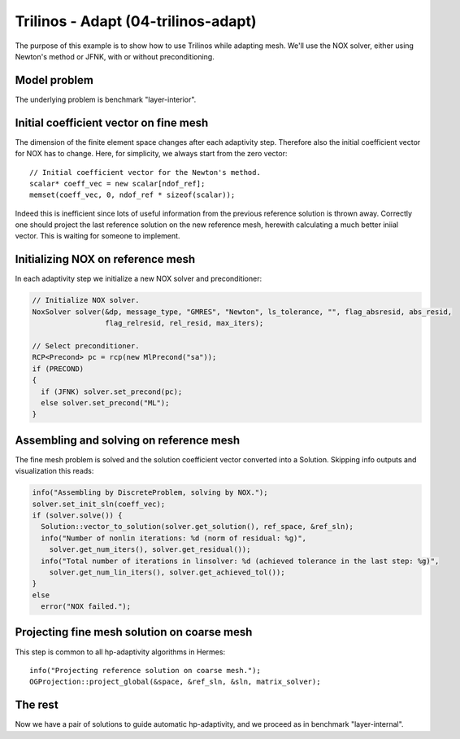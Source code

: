 Trilinos - Adapt (04-trilinos-adapt)
------------------------------------

The purpose of this example is to show how to use Trilinos while adapting mesh.
We'll use the NOX solver, either using Newton's method or JFNK, with or without 
preconditioning. 

Model problem
~~~~~~~~~~~~~

The underlying problem is benchmark "layer-interior".

Initial coefficient vector on fine mesh
~~~~~~~~~~~~~~~~~~~~~~~~~~~~~~~~~~~~~~~

The dimension of the finite element space changes after each adaptivity 
step. Therefore also the initial coefficient vector for NOX has to change.
Here, for simplicity, we always start from the zero vector::

    // Initial coefficient vector for the Newton's method.  
    scalar* coeff_vec = new scalar[ndof_ref];
    memset(coeff_vec, 0, ndof_ref * sizeof(scalar));

Indeed this is inefficient since lots of useful information from the previous 
reference solution is thrown away. Correctly one should project the last 
reference solution on the new reference mesh, herewith calculating a much 
better iniial vector. This is waiting for someone to implement.

Initializing NOX on reference mesh
~~~~~~~~~~~~~~~~~~~~~~~~~~~~~~~~~~

In each adaptivity step we initialize a new NOX solver and preconditioner:

.. sourcecode::
    .

    // Initialize NOX solver.
    NoxSolver solver(&dp, message_type, "GMRES", "Newton", ls_tolerance, "", flag_absresid, abs_resid, 
                     flag_relresid, rel_resid, max_iters);

    // Select preconditioner.
    RCP<Precond> pc = rcp(new MlPrecond("sa"));
    if (PRECOND)
    {
      if (JFNK) solver.set_precond(pc);
      else solver.set_precond("ML");
    }

.. latexcode::
    .

    // Initialize NOX solver.
    NoxSolver solver(&dp, message_type, "GMRES", "Newton", ls_tolerance, "", flag_absresid,
                     abs_resid, flag_relresid, rel_resid, max_iters);

    // Select preconditioner.
    RCP<Precond> pc = rcp(new MlPrecond("sa"));
    if (PRECOND)
    {
      if (JFNK) solver.set_precond(pc);
      else solver.set_precond("ML");
    }

Assembling and solving on reference mesh
~~~~~~~~~~~~~~~~~~~~~~~~~~~~~~~~~~~~~~~~

The fine mesh problem is solved and the solution coefficient vector converted
into a Solution. Skipping info outputs and visualization this reads:

.. sourcecode::
    .

    info("Assembling by DiscreteProblem, solving by NOX.");
    solver.set_init_sln(coeff_vec);
    if (solver.solve()) {
      Solution::vector_to_solution(solver.get_solution(), ref_space, &ref_sln);
      info("Number of nonlin iterations: %d (norm of residual: %g)", 
        solver.get_num_iters(), solver.get_residual());
      info("Total number of iterations in linsolver: %d (achieved tolerance in the last step: %g)", 
        solver.get_num_lin_iters(), solver.get_achieved_tol());
    }
    else
      error("NOX failed.");

.. latexcode::
    .

    info("Assembling by DiscreteProblem, solving by NOX.");
    solver.set_init_sln(coeff_vec);
    if (solver.solve()) {
      Solution::vector_to_solution(solver.get_solution(), ref_space, &ref_sln);
      info("Number of nonlin iterations: %d (norm of residual: %g)", 
        solver.get_num_iters(), solver.get_residual());
      info("Total number of iterations in linsolver: %d (achieved tolerance in the last 
           step: %g)", 
        solver.get_num_lin_iters(), solver.get_achieved_tol());
    }
    else
      error("NOX failed.");

Projecting fine mesh solution on coarse mesh
~~~~~~~~~~~~~~~~~~~~~~~~~~~~~~~~~~~~~~~~~~~~

This step is common to all hp-adaptivity algorithms in Hermes::

    info("Projecting reference solution on coarse mesh.");
    OGProjection::project_global(&space, &ref_sln, &sln, matrix_solver);


The rest
~~~~~~~~

Now we have a pair of solutions to guide automatic hp-adaptivity, and 
we proceed as in benchmark "layer-internal".


